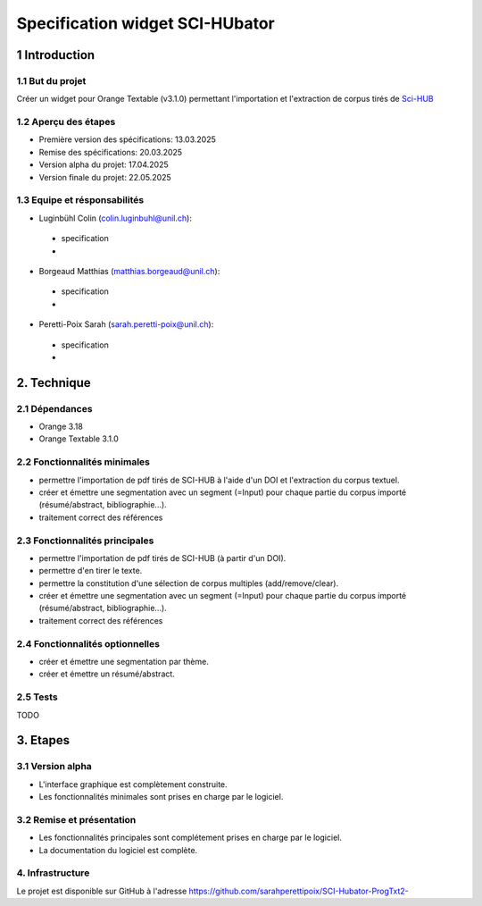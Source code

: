 ############################
Specification widget SCI-HUbator
############################

1 Introduction
**************

1.1 But du projet
=================
Créer un widget pour Orange Textable (v3.1.0) permettant l'importation et l'extraction de corpus tirés de `Sci-HUB <https://www.sci-hub.se/>`_

1.2 Aperçu des étapes
=====================
* Première version des spécifications: 13.03.2025
* Remise des spécifications: 20.03.2025
* Version alpha du projet: 17.04.2025
* Version finale du projet: 22.05.2025

1.3 Equipe et résponsabilités
==============================

* Luginbühl Colin (`colin.luginbuhl@unil.ch`_):

.. _colin.luginbuhl@unil.ch: mailto:colin.luginbuhl@unil.ch

    - specification
    -

* Borgeaud Matthias (`matthias.borgeaud@unil.ch`_):

.. _matthias.borgeaud@unil.ch: mailto:matthias.borgeaud@unil.ch

    - specification
    -

* Peretti-Poix Sarah (`sarah.peretti-poix@unil.ch`_):

.. _sarah.peretti-poix@unil.ch: mailto:sarah.peretti-poix@unil.ch

    - specification
    -

2. Technique
************

2.1 Dépendances
===============
* Orange 3.18
* Orange Textable 3.1.0


2.2 Fonctionnalités minimales
=============================

.. image:: images/childes_minimal.png

* permettre l'importation de pdf tirés de SCI-HUB à l'aide d'un DOI et l'extraction du corpus textuel.
* créer et émettre une segmentation avec un segment (=Input) pour chaque partie du corpus importé (résumé/abstract, bibliographie...).
* traitement correct des références

2.3 Fonctionnalités principales
===============================

.. image:: images/childes.png

* permettre l'importation de pdf tirés de SCI-HUB (à partir d'un DOI).
* permettre d'en tirer le texte.
* permettre la constitution d'une sélection de corpus multiples (add/remove/clear).
* créer et émettre une segmentation avec un segment (=Input) pour chaque partie du corpus importé (résumé/abstract, bibliographie...).
* traitement correct des références

2.4 Fonctionnalités optionnelles
================================
* créer et émettre une segmentation par thème.
* créer et émettre un résumé/abstract.

2.5 Tests
=========

TODO

3. Etapes
*********

3.1 Version alpha
=================
* L'interface graphique est complètement construite.
* Les fonctionnalités minimales sont prises en charge par le logiciel.

3.2 Remise et présentation
==========================
* Les fonctionnalités principales sont complétement prises en charge par le logiciel.
* La documentation du logiciel est complète.


4. Infrastructure
=================
Le projet est disponible sur GitHub à l'adresse `https://github.com/sarahperettipoix/SCI-Hubator-ProgTxt2-
<https://github.com/sarahperettipoix/SCI-Hubator-ProgTxt2->`_